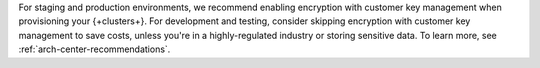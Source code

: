 For staging and production environments, we
recommend enabling encryption with customer key management when provisioning your {+clusters+}.
For development and testing, consider skipping encryption with customer key management 
to save costs, unless you're in a highly-regulated industry
or storing sensitive data. To learn more, see :ref:`arch-center-recommendations`.
